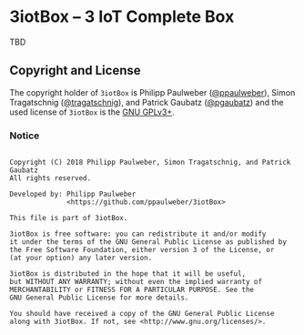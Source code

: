 # 
#   Copyright (C) 2018 Philipp Paulweber, Simon Tragatschnig, and Patrick Gaubatz
#   All rights reserved.
# 
#   Developed by: Philipp Paulweber
#                 <https://github.com/ppaulweber/3iotBox>
# 
#   This file is part of 3iotBox.
# 
#   3iotBox is free software: you can redistribute it and/or modify
#   it under the terms of the GNU General Public License as published by
#   the Free Software Foundation, either version 3 of the License, or
#   (at your option) any later version.
# 
#   3iotBox is distributed in the hope that it will be useful,
#   but WITHOUT ANY WARRANTY; without even the implied warranty of
#   MERCHANTABILITY or FITNESS FOR A PARTICULAR PURPOSE. See the
#   GNU General Public License for more details.
# 
#   You should have received a copy of the GNU General Public License
#   along with 3iotBox. If not, see <http://www.gnu.org/licenses/>.
# 

* 3iotBox -- 3 IoT Complete Box

TBD

** Copyright and License

The copyright holder of 
=3iotBox= is
Philipp Paulweber ([[https://github.com/ppaulweber][@ppaulweber]]), 
Simon Tragatschnig ([[https://github.com/tragatschnig][@tragatschnig]]), and
Patrick Gaubatz ([[https://github.com/pgaubatz][@pgaubatz]])
and the used license of 
=3iotBox= is the [[https://www.gnu.org/licenses/gpl-3.0.html][GNU GPLv3+]].

*** Notice

#+begin_src

Copyright (C) 2018 Philipp Paulweber, Simon Tragatschnig, and Patrick Gaubatz
All rights reserved.

Developed by: Philipp Paulweber
              <https://github.com/ppaulweber/3iotBox>

This file is part of 3iotBox.

3iotBox is free software: you can redistribute it and/or modify
it under the terms of the GNU General Public License as published by
the Free Software Foundation, either version 3 of the License, or
(at your option) any later version.

3iotBox is distributed in the hope that it will be useful,
but WITHOUT ANY WARRANTY; without even the implied warranty of
MERCHANTABILITY or FITNESS FOR A PARTICULAR PURPOSE. See the
GNU General Public License for more details.

You should have received a copy of the GNU General Public License
along with 3iotBox. If not, see <http://www.gnu.org/licenses/>.

#+end_src
